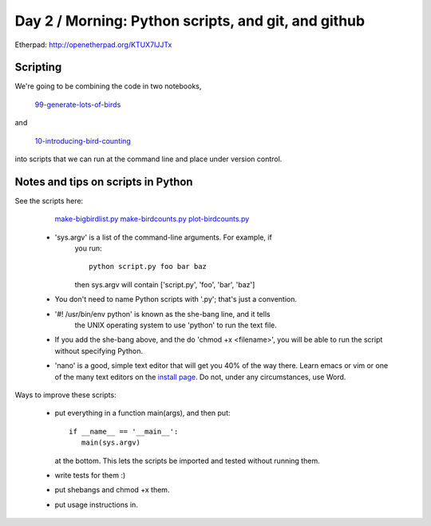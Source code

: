Day 2 / Morning: Python scripts, and git, and github
====================================================

Etherpad: http://openetherpad.org/KTUX7IJJTx

Scripting
---------

We're going to be combining the code in two notebooks,

   `99-generate-lots-of-birds <http://nbviewer.ipython.org/urls/raw.github.com/swcarpentry/2013-02-uw-ctb/master/notebooks/99-generate-lots-of-birds.ipynb>`__

and

   `10-introducing-bird-counting <http://nbviewer.ipython.org/urls/raw.github.com/swcarpentry/2013-02-uw-ctb/master/notebooks/10-introducing-bird-counting-FULL.ipynb>`__

into scripts that we can run at the command line and place under version
control.

Notes and tips on scripts in Python
-----------------------------------

See the scripts here:

  `make-bigbirdlist.py <https://github.com/swcarpentry/2013-02-uw-ctb/blob/master/scripts/make-big-birdlist.py>`__
  `make-birdcounts.py <https://github.com/swcarpentry/2013-02-uw-ctb/blob/master/scripts/make-birdcounts.py>`__
  `plot-birdcounts.py <https://github.com/swcarpentry/2013-02-uw-ctb/blob/master/scripts/plot-birdcounts.py>`__

 - 'sys.argv' is a list of the command-line arguments.  For example, if
    you run::

         python script.py foo bar baz

    then sys.argv will contain ['script.py', 'foo', 'bar', 'baz']

 - You don't need to name Python scripts with '.py'; that's just a
   convention.

 - '#! /usr/bin/env python' is known as the she-bang line, and it tells
    the UNIX operating system to use 'python' to run the text file.

 - If you add the she-bang above, and the do 'chmod +x <filename>',
   you will be able to run the script without specifying Python.

 - 'nano' is a good, simple text editor that will get you 40% of the
   way there.  Learn emacs or vim or one of the many text editors on the
   `install page
   <http://swcarpentry.github.com/boot-camps/2013-02-25-uwash-A/>`__.
   Do not, under any circumstances, use Word.

Ways to improve these scripts:

 - put everything in a function main(args), and then put::

      if __name__ == '__main__':
         main(sys.argv)

   at the bottom.  This lets the scripts be imported and tested without
   running them.

 - write tests for them :)

 - put shebangs and chmod +x them.

 - put usage instructions in.

